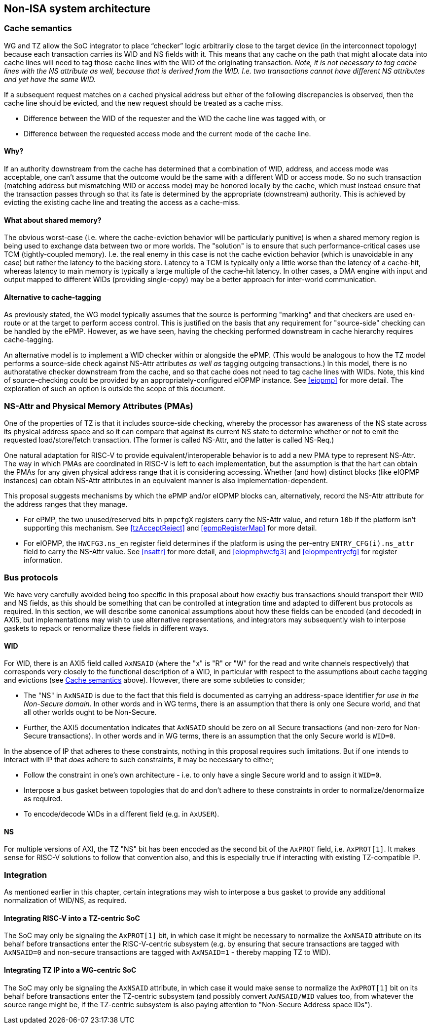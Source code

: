 :imagesdir: ./images

[[nonisa]]
== Non-ISA system architecture

[[cache]]
=== Cache semantics

WG and TZ allow the SoC integrator to place “checker” logic arbitrarily close
to the target device (in the interconnect topology) because each transaction
carries its WID and NS fields with it. This means that any cache on the path
that might allocate data into cache lines will need to tag those cache lines
with the WID of the originating transaction. __Note, it is not necessary to tag
cache lines with the NS attribute as well, because that is derived from the
WID. I.e. two transactions cannot have different NS attributes and yet have the
same WID.__

If a subsequent request matches on a cached physical address but either of the
following discrepancies is observed, then the cache line should be evicted, and
the new request should be treated as a cache miss.

* Difference between the WID of the requester and the WID the cache line was
  tagged with, or
* Difference between the requested access mode and the current mode of the
  cache line.

==== Why?

If an authority downstream from the cache has determined that a combination of
WID, address, and access mode was acceptable, one can't assume that the outcome
would be the same with a different WID or access mode. So no such transaction
(matching address but mismatching WID or access mode) may be honored locally by
the cache, which must instead ensure that the transaction passes through so
that its fate is determined by the appropriate (downstream) authority. This is
achieved by evicting the existing cache line and treating the access as a
cache-miss.

==== What about shared memory?

The obvious worst-case (i.e. where the cache-eviction behavior will be
particularly punitive) is when a shared memory region is being used to exchange
data between two or more worlds. The "solution" is to ensure that such
performance-critical cases use TCM (tightly-coupled memory). I.e. the real
enemy in this case is not the cache eviction behavior (which is unavoidable in
any case) but rather the latency to the backing store. Latency to a TCM is
typically only a little worse than the latency of a cache-hit, whereas latency
to main memory is typically a large multiple of the cache-hit latency. In other
cases, a DMA engine with input and output mapped to different WIDs (providing
single-copy) may be a better approach for inter-world communication.

==== Alternative to cache-tagging

As previously stated, the WG model typically assumes that the source is
performing "marking" and that checkers are used en-route or at the target to
perform access control. This is justified on the basis that any requirement for
"source-side" checking can be handled by the ePMP. However, as we have seen,
having the checking performed downstream in cache hierarchy requires
cache-tagging.

An alternative model is to implement a WID checker within or alongside the
ePMP. (This would be analogous to how the TZ model performs a source-side check
against NS-Attr attributes _as well as_ tagging outgoing transactions.) In this
model, there is no authoratative checker downstream from the cache, and so that
cache does not need to tag cache lines with WIDs. Note, this kind of
source-checking could be provided by an appropriately-configured eIOPMP
instance. See <<eiopmp>> for more detail. The exploration of such an option is
outside the scope of this document.

=== NS-Attr and Physical Memory Attributes (PMAs)

One of the properties of TZ is that it includes source-side checking, whereby
the processor has awareness of the NS state across its physical address space
and so it can compare that against its current NS state to determine whether or
not to emit the requested load/store/fetch transaction. (The former is called
NS-Attr, and the latter is called NS-Req.)

One natural adaptation for RISC-V to provide equivalent/interoperable behavior
is to add a new PMA type to represent NS-Attr. The way in which PMAs are
coordinated in RISC-V is left to each implementation, but the assumption is
that the hart can obtain the PMAs for any given physical address range that it
is considering accessing. Whether (and how) distinct blocks (like eIOPMP
instances) can obtain NS-Attr attributes in an equivalent manner is also
implementation-dependent.

This proposal suggests mechanisms by which the ePMP and/or eIOPMP blocks can,
alternatively, record the NS-Attr attribute for the address ranges that they
manage.

* For ePMP, the two unused/reserved bits in `pmpcfgX` registers carry the
  NS-Attr value, and return `10b` if the platform isn't supporting this
  mechanism. See <<tzAcceptReject>> and <<epmpRegisterMap>> for more detail.
* For eIOPMP, the `HWCFG3.ns_en` register field determines if the platform is
  using the per-entry `ENTRY_CFG(i).ns_attr` field to carry the NS-Attr value.
  See <<nsattr>> for more detail, and <<eiopmphwcfg3>> and <<eiopmpentrycfg>>
  for register information.

=== Bus protocols

We have very carefully avoided being too specific in this proposal about how
exactly bus transactions should transport their WID and NS fields, as this
should be something that can be controlled at integration time and adapted to
different bus protocols as required. In this section, we will describe some
canonical assumptions about how these fields can be encoded (and decoded) in
AXI5, but implementations may wish to use alternative representations, and
integrators may subsequently wish to interpose gaskets to repack or renormalize
these fields in different ways.

==== WID

For WID, there is an AXI5 field called `AxNSAID` (where the "x" is "R" or "W"
for the read and write channels respectively) that corresponds very closely to
the functional description of a WID, in particular with respect to the
assumptions about cache tagging and evictions (see <<cache>> above). However,
there are some subtleties to consider;

* The "NS" in `AxNSAID` is due to the fact that this field is documented as
  carrying an address-space identifier _for use in the Non-Secure domain_. In
  other words and in WG terms, there is an assumption that there is only one
  Secure world, and that all other worlds ought to be Non-Secure.
* Further, the AXI5 documentation indicates that `AxNSAID` should be zero on
  all Secure transactions (and non-zero for Non-Secure transactions). In other
  words and in WG terms, there is an assumption that the only Secure world is
  `WID=0`.

In the absence of IP that adheres to these constraints, nothing in this
proposal requires such limitations. But if one intends to interact with IP that
_does_ adhere to such constraints, it may be necessary to either;

* Follow the constraint in one's own architecture - i.e. to only have a single
  Secure world and to assign it `WID=0`.
* Interpose a bus gasket between topologies that do and don't adhere to these
  constraints in order to normalize/denormalize as required.
* To encode/decode WIDs in a different field (e.g. in `AxUSER`).

==== NS

For multiple versions of AXI, the TZ "NS" bit has been encoded as the second
bit of the `AxPROT` field, i.e. `AxPROT[1]`. It makes sense for RISC-V
solutions to follow that convention also, and this is especially true if
interacting with existing TZ-compatible IP.

=== Integration

As mentioned earlier in this chapter, certain integrations may wish to
interpose a bus gasket to provide any additional normalization of WID/NS, as
required.

==== Integrating RISC-V into a TZ-centric SoC

The SoC may only be signaling the `AxPROT[1]` bit, in which case it might be
necessary to normalize the `AxNSAID` attribute on its behalf before
transactions enter the RISC-V-centric subsystem (e.g. by ensuring that secure
transactions are tagged with `AxNSAID=0` and non-secure transactions are tagged
with `AxNSAID=1` - thereby mapping TZ to WID).

==== Integrating TZ IP into a WG-centric SoC

The SoC may only be signaling the `AxNSAID` attribute, in which case it would
make sense to normalize the `AxPROT[1]` bit on its behalf before transactions
enter the TZ-centric subsystem (and possibly convert `AxNSAID/WID` values too,
from whatever the source range might be, if the TZ-centric subsystem is also
paying attention to "Non-Secure Address space IDs").

